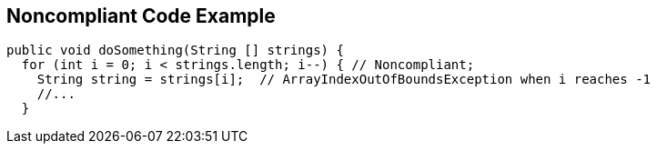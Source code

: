 == Noncompliant Code Example

----
public void doSomething(String [] strings) {
  for (int i = 0; i < strings.length; i--) { // Noncompliant;
    String string = strings[i];  // ArrayIndexOutOfBoundsException when i reaches -1
    //...
  }
----
